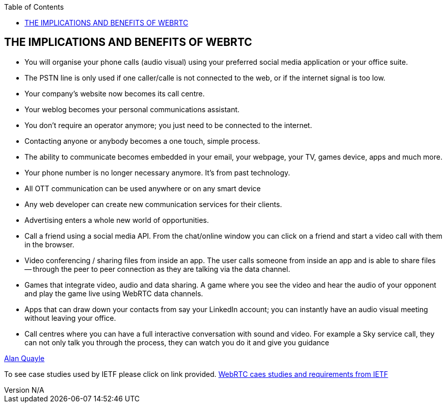 :reporttype:    Research Note TSSG-2012
:reporttitle:   The implications of WebRTC
:author:        Brendan O'Farrell
:email:         bofarrell@tssg.org
:group:         Telecommunications Software and Systems Group (TSSG)
:address:       Waterford Institute of Technology, West Campus, Carriganore, Waterford, Ireland
:revdate:       July 03, 2012
:revnumber:     N/A
:docdate:       July 03, 2012
:description:   The implications and benifits of having an open communications client on your browser.  
:legal:         (C) Waterford Institute of Technology
:encoding:      iso-8859-1
:toc:



== THE IMPLICATIONS AND BENEFITS OF WEBRTC ==


* You will organise your phone calls (audio visual) using your preferred social media application or your office suite.

* The PSTN line is only used if one caller/calle is not connected to the web, or if the internet signal is too low.

* Your company's website now becomes its call centre. 

* Your weblog becomes your personal communications assistant.

* You don't require an operator anymore; you just need to be connected to the internet.

* Contacting anyone or anybody becomes a one touch, simple process.

* The ability to communicate becomes embedded in your email, your webpage, your TV, games device, apps and much more.

* Your phone number is no longer necessary anymore. It's from past technology.  

* All OTT communication can be used anywhere or on any smart device

* Any web developer can create new communication services for their clients.

* Advertising enters a whole new world of opportunities.

* Call a friend using a social media API. From the chat/online window you can click on a friend and start a video call with them in the browser.  

* Video conferencing / sharing files from inside an app. The user calls someone from inside an app and is able to share files   -- through the peer to peer connection as they are talking via the data channel.

* Games that integrate video, audio and data sharing. A game where you see the video and hear the audio of your opponent and play the game live using WebRTC data channels.

* Apps that can draw down your contacts from say your LinkedIn account; you can instantly have an audio visual meeting without leaving your office.

* Call centres where you can have a full interactive conversation with sound and video. For example a Sky service call, they can not only talk you through the process, they can watch you do it and give you guidance

http://www.nojitter.com/post/240001981/the-rise-of-webrtc-the-rules-of-communications-are-about-to-be-rewritten?pgno=3[Alan Quayle]

To see case studies used by IETF please click on link provided. 
https://datatracker.ietf.org/doc/draft-ietf-rtcweb-use-cases-and-requirements/?include_text=1[WebRTC caes studies and requirements from IETF]


 
